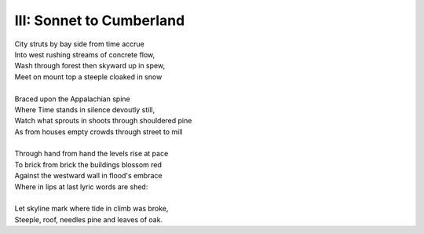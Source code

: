III: Sonnet to Cumberland
-------------------------

| City struts by bay side from time accrue
| Into west rushing streams of concrete flow,
| Wash through forest then skyward up in spew,
| Meet on mount top a steeple cloaked in snow
| 
| Braced upon the Appalachian spine
| Where Time stands in silence devoutly still,
| Watch what sprouts in shoots through shouldered pine
| As from houses empty crowds through street to mill
|
| Through hand from hand the levels rise at pace
| To brick from brick the buildings blossom red
| Against the westward wall in flood's embrace
| Where in lips at last lyric words are shed:
| 
| Let skyline mark where tide in climb was broke,
| Steeple, roof, needles pine and leaves of oak. 
